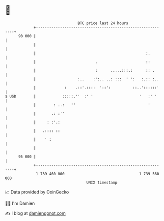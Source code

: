 * 👋

#+begin_example
                                    BTC price last 24 hours                    
                +------------------------------------------------------------+ 
         98 000 |                                                            | 
                |                                                            | 
                |                                                  :.        | 
                |                           .                      ::        | 
                |                           :      .....:::.:      :: .      | 
                |                   :..    :':.. ..: :::  ' ':   :.:: :..    | 
                |             :    .::'.::::  '::':          ::..'::::::'    | 
   $ USD        |            :::::.''  :' '                     '   :' '     | 
                |        : ..:   ''                                 '        | 
                |       .: :''                                               | 
                |     : :'.:                                                 | 
                |   .:::: ::                                                 | 
                |    ' :                                                     | 
                |                                                            | 
         95 000 |                                                            | 
                +------------------------------------------------------------+ 
                 1 739 460 000                                  1 739 560 000  
                                        UNIX timestamp                         
#+end_example
📈 Data provided by CoinGecko

🧑‍💻 I'm Damien

✍️ I blog at [[https://www.damiengonot.com][damiengonot.com]]
